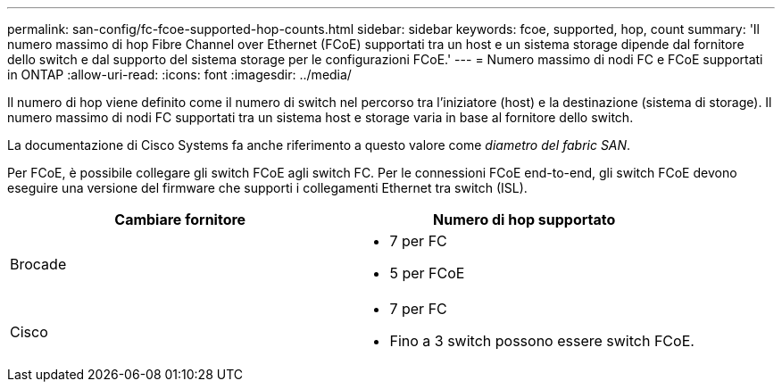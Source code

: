 ---
permalink: san-config/fc-fcoe-supported-hop-counts.html 
sidebar: sidebar 
keywords: fcoe, supported, hop, count 
summary: 'Il numero massimo di hop Fibre Channel over Ethernet (FCoE) supportati tra un host e un sistema storage dipende dal fornitore dello switch e dal supporto del sistema storage per le configurazioni FCoE.' 
---
= Numero massimo di nodi FC e FCoE supportati in ONTAP
:allow-uri-read: 
:icons: font
:imagesdir: ../media/


[role="lead"]
Il numero di hop viene definito come il numero di switch nel percorso tra l'iniziatore (host) e la destinazione (sistema di storage). Il numero massimo di nodi FC supportati tra un sistema host e storage varia in base al fornitore dello switch.

La documentazione di Cisco Systems fa anche riferimento a questo valore come _diametro del fabric SAN_.

Per FCoE, è possibile collegare gli switch FCoE agli switch FC. Per le connessioni FCoE end-to-end, gli switch FCoE devono eseguire una versione del firmware che supporti i collegamenti Ethernet tra switch (ISL).

[cols="2*"]
|===
| Cambiare fornitore | Numero di hop supportato 


 a| 
Brocade
 a| 
* 7 per FC
* 5 per FCoE




 a| 
Cisco
 a| 
* 7 per FC
* Fino a 3 switch possono essere switch FCoE.


|===